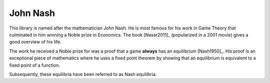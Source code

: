 John Nash
=========

This library is named after the mathematician John Nash. He is most famous for
his work in Game Theory that culminated in him winning a Noble prize in
Economics. The book [Nasar2011]_ (popularized in a 2001 movie) gives a good
overview of his life.

The work he received a Noble prize for was a proof that a game **always** has
an equilibrium [Nash1950]_. His proof is an exceptional piece of mathematics
where he uses a fixed point theorem by showing that an equilibrium is equivalent
to a fixed point of a function.

Subsequently, these equilibria have been referred to as Nash equilibria.
